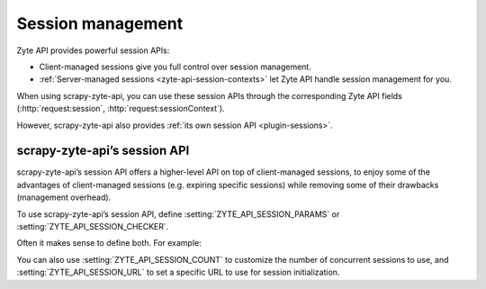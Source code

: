 .. _session:

==================
Session management
==================

Zyte API provides powerful session APIs:

-   Client-managed sessions give you full control over session management.

-   :ref:`Server-managed sessions <zyte-api-session-contexts>` let Zyte API
    handle session management for you.

When using scrapy-zyte-api, you can use these session APIs through the
corresponding Zyte API fields (:http:`request:session`,
:http:`request:sessionContext`).

However, scrapy-zyte-api also provides :ref:`its own session API
<plugin-sessions>`.

.. _plugin-sessions:

scrapy-zyte-api’s session API
=============================

scrapy-zyte-api’s session API offers a higher-level API on top of
client-managed sessions, to enjoy some of the advantages of client-managed
sessions (e.g. expiring specific sessions) while removing some of their
drawbacks (management overhead).

To use scrapy-zyte-api’s session API, define
:setting:`ZYTE_API_SESSION_PARAMS` or :setting:`ZYTE_API_SESSION_CHECKER`.

Often it makes sense to define both. For example:

.. code-block:: python
    :caption: settings.py

    from scrapy import Request
    from scrapy.http.response import Response

    ZYTE_API_SESSION_PARAMS = {
        "actions": [
            {
                "action": "setLocation",
                "address": {"postalCode": "04662"},
            }
        ]
    }


    class MySessionChecker:

        def check_session(self, request: Request, response: Response) -> bool:
            return response.css(".zip_code::text").get() == "04662"


    ZYTE_API_SESSION_CHECKER = MySessionChecker

You can also use :setting:`ZYTE_API_SESSION_COUNT` to customize the number of
concurrent sessions to use, and :setting:`ZYTE_API_SESSION_URL` to set a
specific URL to use for session initialization.

